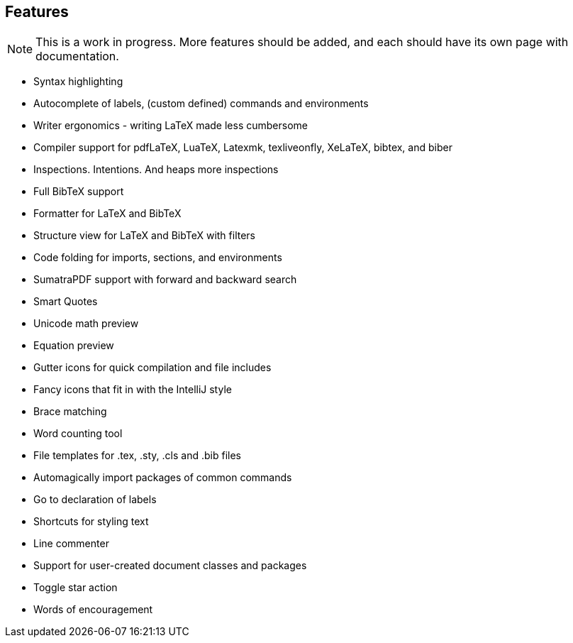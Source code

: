 == Features

[NOTE]

This is a work in progress. More features should be added, and each should have its own page with documentation.


* Syntax highlighting
* Autocomplete of labels, (custom defined) commands and environments
* Writer ergonomics - writing LaTeX made less cumbersome
* Compiler support for pdfLaTeX, LuaTeX, Latexmk, texliveonfly, XeLaTeX, bibtex, and biber
* Inspections. Intentions. And heaps more inspections
* Full BibTeX support
* Formatter for LaTeX and BibTeX
* Structure view for LaTeX and BibTeX with filters
* Code folding for imports, sections, and environments
* SumatraPDF support with forward and backward search
* Smart Quotes
* Unicode math preview
* Equation preview
* Gutter icons for quick compilation and file includes
* Fancy icons that fit in with the IntelliJ style
* Brace matching
* Word counting tool
* File templates for .tex, .sty, .cls and .bib files
* Automagically import packages of common commands
* Go to declaration of labels
* Shortcuts for styling text
* Line commenter
* Support for user-created document classes and packages
* Toggle star action
* Words of encouragement